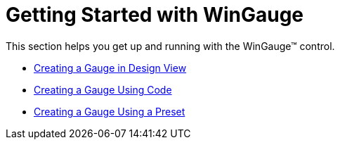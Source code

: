 ﻿////

|metadata|
{
    "name": "wingauge-getting-started-with-wingauge",
    "controlName": ["WinGauge"],
    "tags": ["Charting"],
    "guid": "{AF55FC81-BAEC-405F-AB23-807ECD87B119}",  
    "buildFlags": [],
    "createdOn": "0001-01-01T00:00:00Z"
}
|metadata|
////

= Getting Started with WinGauge

This section helps you get up and running with the WinGauge™ control.

* link:wingauge-creating-a-gauge-in-design-view.html[Creating a Gauge in Design View]
* link:wingauge-creating-a-gauge-using-code.html[Creating a Gauge Using Code]
* link:wingauge-creating-a-gauge-using-a-preset.html[Creating a Gauge Using a Preset]